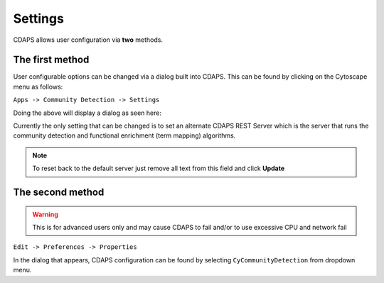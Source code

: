 Settings
========

CDAPS allows user configuration via **two** methods.


The first method
----------------

User configurable options can be changed via a dialog built into
CDAPS. This can be found by clicking on the Cytoscape menu as follows:

``Apps -> Community Detection -> Settings``

.. image:: images/settings/settingsmenu.png
   :class: with-border with-shadow

Doing the above will display a dialog as seen here:

.. image:: images/settings/settingsdialog.png
   :class: with-border with-shadow

Currently the only setting that can be changed is to set
an alternate CDAPS REST Server which is the server that
runs the community detection and functional enrichment (term mapping)
algorithms.

.. note::
  To reset back to the default server just
  remove all text from this field and click **Update**


The second method
-----------------

.. warning:: This is for advanced users only and may cause
             CDAPS to fail and/or to use excessive CPU and
             network fail

``Edit -> Preferences -> Properties``

In the dialog that appears, CDAPS configuration can be found by
selecting ``CyCommunityDetection`` from dropdown menu.